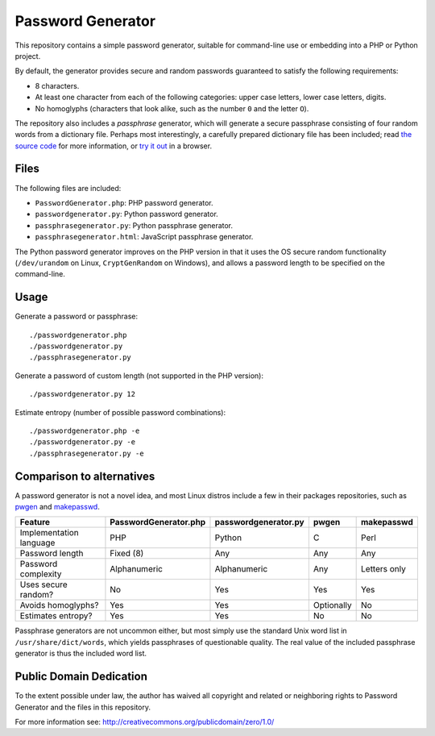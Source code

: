 Password Generator
==================

This repository contains a simple password generator, suitable for command-line
use or embedding into a PHP or Python project.

By default, the generator provides secure and random passwords guaranteed to
satisfy the following requirements:

- 8 characters.

- At least one character from each of the following categories: upper case
  letters, lower case letters, digits.

- No homoglyphs (characters that look alike, such as the number ``0`` and the
  letter ``O``).

The repository also includes a *passphrase* generator, which will generate a
secure passphrase consisting of four random words from a dictionary file.
Perhaps most interestingly, a carefully prepared dictionary file has been
included; read `the source code`__ for more information, or `try it out`__
in a browser.

__ passphrasegenerator.py
__ passphrasegenerator.html


Files
-----

The following files are included:

- ``PasswordGenerator.php``: PHP password generator.

- ``passwordgenerator.py``: Python password generator.

- ``passphrasegenerator.py``: Python passphrase generator.

- ``passphrasegenerator.html``: JavaScript passphrase generator.

The Python password generator improves on the PHP version in that it uses the
OS secure random functionality (``/dev/urandom`` on Linux, ``CryptGenRandom``
on Windows), and allows a password length to be specified on the command-line.


Usage
-----

Generate a password or passphrase::

    ./passwordgenerator.php
    ./passwordgenerator.py
    ./passphrasegenerator.py

Generate a password of custom length (not supported in the PHP version)::

    ./passwordgenerator.py 12

Estimate entropy (number of possible password combinations)::

    ./passwordgenerator.php -e
    ./passwordgenerator.py -e
    ./passphrasegenerator.py -e


Comparison to alternatives
--------------------------

A password generator is not a novel idea, and most Linux distros include a few
in their packages repositories, such as `pwgen`__  and `makepasswd`__.

__ http://manpages.ubuntu.com/manpages/dapper/man1/pwgen.1.html
__ http://manpages.ubuntu.com/manpages/dapper/man1/makepasswd.1.html


=========================   =====================  ====================  ==========  ==============
Feature                     PasswordGenerator.php  passwordgenerator.py  pwgen       makepasswd
=========================   =====================  ====================  ==========  ==============
Implementation language     PHP                    Python                C           Perl
Password length             Fixed (8)              Any                   Any         Any
Password complexity         Alphanumeric           Alphanumeric          Any         Letters only
Uses secure random?         No                     Yes                   Yes         Yes
Avoids homoglyphs?          Yes                    Yes                   Optionally  No
Estimates entropy?          Yes                    Yes                   No          No
=========================   =====================  ====================  ==========  ==============


Passphrase generators are not uncommon either, but most simply use the standard
Unix word list in ``/usr/share/dict/words``, which yields passphrases of
questionable quality. The real value of the included passphrase generator is
thus the included word list.


Public Domain Dedication
------------------------

To the extent possible under law, the author has waived all copyright and
related or neighboring rights to Password Generator and the files in this
repository.

For more information see:
http://creativecommons.org/publicdomain/zero/1.0/
